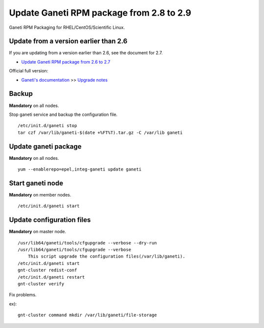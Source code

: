 Update Ganeti RPM package from 2.8 to 2.9
=========================================

Ganeti RPM Packaging for RHEL/CentOS/Scientific Linux.

Update from a version earlier than 2.6
++++++++++++++++++++++++++++++++++++++

If you are updating from a version earlier than 2.6, see the document for 2.7.

* `Update Ganeti RPM package from 2.6 to 2.7 <https://github.com/jfut/ganeti-rpm/blob/master/doc/update-rhel-2.6-to-2.7.rst>`_

Official full version:

* `Ganeti's documentation <http://docs.ganeti.org/ganeti/current/html/>`_ >> `Upgrade notes <http://docs.ganeti.org/ganeti/current/html/upgrade.html>`_

Backup
++++++

**Mandatory** on all nodes.

Stop ganeti service and backup the configuration file.

::

  /etc/init.d/ganeti stop
  tar czf /var/lib/ganeti-$(date +%FT%T).tar.gz -C /var/lib ganeti

Update ganeti package
+++++++++++++++++++++

**Mandatory** on all nodes.

::

  yum --enablerepo=epel,integ-ganeti update ganeti

Start ganeti node
+++++++++++++++++

**Mandatory** on member nodes.

::

  /etc/init.d/ganeti start

Update configuration files
++++++++++++++++++++++++++

**Mandatory** on master node.

::

  /usr/lib64/ganeti/tools/cfgupgrade --verbose --dry-run
  /usr/lib64/ganeti/tools/cfgupgrade --verbose
      This script upgrade the configuration files(/var/lib/ganeti).
  /etc/init.d/ganeti start
  gnt-cluster redist-conf
  /etc/init.d/ganeti restart
  gnt-cluster verify

Fix problems.

ex)::

  gnt-cluster command mkdir /var/lib/ganeti/file-storage


